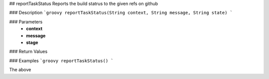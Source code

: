 ## reportTaskStatus
Reports the build statrus to the given refs on github

### Description  
```groovy
reportTaskStatus(String context, String message, String state)
```

### Parameters
  -  **context**
  -  **message**
  -  **stage**

### Return Values

### Examples
```groovy
reportTaskStatus()
```

The above
